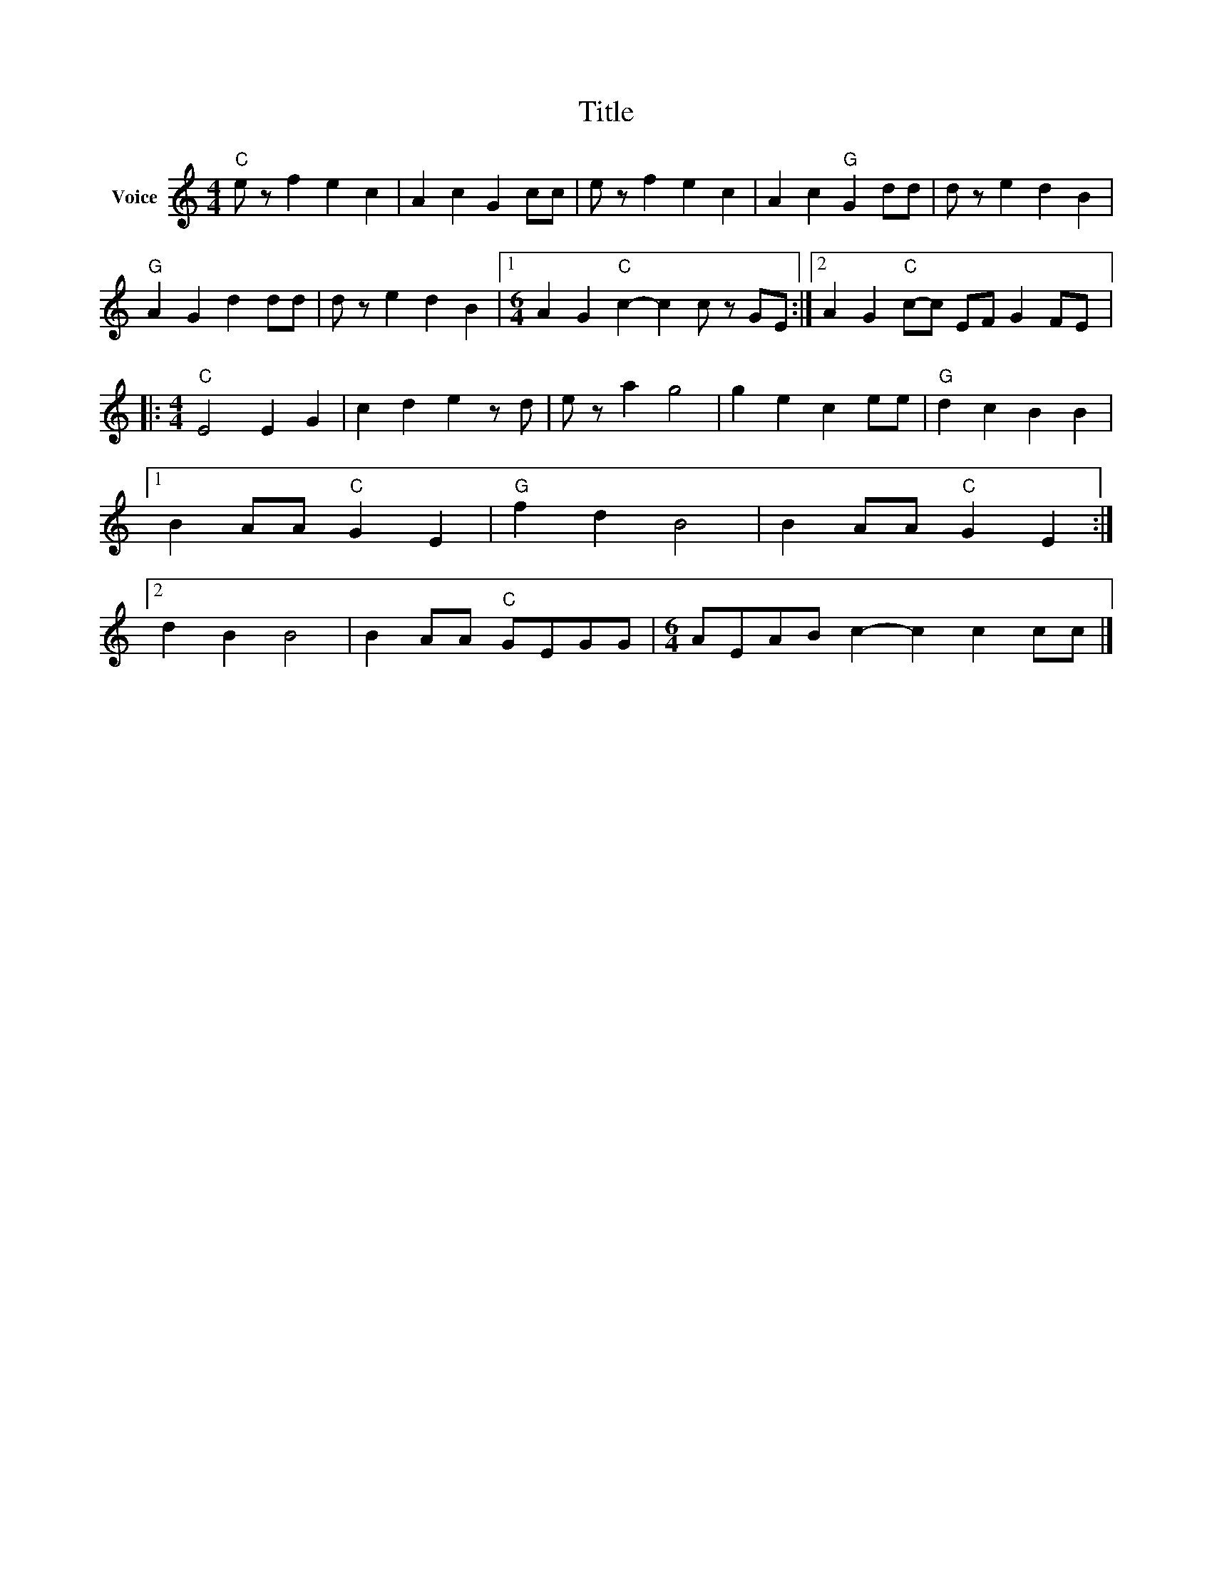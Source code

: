 X:1
T:Title
L:1/4
M:4/4
I:linebreak $
K:C
V:1 treble nm="Voice"
V:1
"C" e/ z/ f e c | A c G c/c/ | e/ z/ f e c | A c"G" G d/d/ | d/ z/ e d B |"G" A G d d/d/ | %6
 d/ z/ e d B |1[M:6/4] A G"C" c- c c/ z/ G/E/ :|2 A G"C" c/-c/ E/F/ G F/E/ |:[M:4/4]"C" E2 E G | %10
 c d e z/ d/ | e/ z/ a g2 | g e c e/e/ |"G" d c B B |1 B A/A/"C" G E |"G" f d B2 | %16
 B A/A/"C" G E :|2 d B B2 | B A/A/"C" G/E/G/G/ |[M:6/4] A/E/A/B/ c- c c c/c/ |] %20
